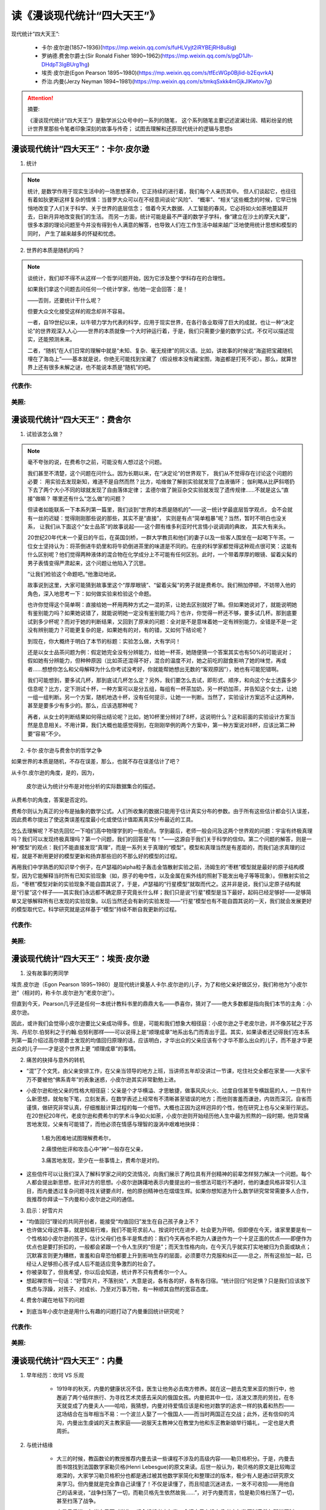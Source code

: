 
读《漫谈现代统计“四大天王”》
============================

现代统计“四大天王”:

    - 卡尔·皮尔逊(1857~1936)(https://mp.weixin.qq.com/s/fuHLVyjt2iRYBEjRH8u8ig)
    - 罗纳德.费舍尔爵士(Sir Ronald Fisher 1890~1962)(https://mp.weixin.qq.com/s/pgD1Jh-DHdpT3lgBUrg1hg)
    - 埃贡·皮尔逊(Egon Pearson 1895~1980)(https://mp.weixin.qq.com/s/tfEcWGp0BjIid-b2EqvrkA)
    - 乔治.内曼(Jerzy Neyman 1894~1981)(https://mp.weixin.qq.com/s/tmkqSxkk4mGjkJIKwtov7g)


.. attention:: 摘要:

    《漫谈现代统计“四大天王”》是勤学派公众号中的一系列的随笔，
    这个系列随笔主要记述波澜壮阔、精彩纷呈的统计世界里那些令笔者印象深刻的故事与传奇；
    试图去理解和还原现代统计的逻辑与思想s


漫谈现代统计“四大天王”：卡尔·皮尔逊
----------------------------------------

1. 统计

.. note:: 

    统计, 是数学作用于现实生活中的一场思想革命，它正持续的进行着，我们每个人亲历其中。
    但人们谈起它，也往往有着如狄更斯这样复杂的情愫：当普罗大众可以在不经意间谈论“风险”、
    “概率”、“相关”这些概念的时候，它早已悄悄地改变了人们关于科学、关于世界的底层信念；
    借着今天大数据、人工智能的春风，它必将如火如荼地蔓延开去，日新月异地改变我们的生活。
    而另一方面，统计可能是最不严谨的数学子学科，像“建立在沙土的摩天大厦”，
    很多本源的理论问题至今并没有得到令人满意的解答，也导致人们在工作生活中越来越广泛地使用统计思想和模型的同时，
    产生了越来越多的怀疑和忧虑。

2. 世界的本质是随机的吗？

.. note:: 

    谈统计，我们却不得不从这样一个哲学问题开始，因为它涉及整个学科存在的合理性。

    如果我们拿这个问题去问任何一个统计学家，他/她一定会回答：是！

    ——否则，还要统计干什么呢？

    但要大众文化接受这样的观念却并不容易。

    一者，自19世纪以来，以牛顿力学为代表的科学，应用于现实世界，在各行各业取得了巨大的成就，也让一种“决定论”的世界观深入人心——世界的本质就像一个大时钟运行着，于是，我们只需要少量的数学公式，不仅可以描述现实，还能预测未来。

    二者，“随机”在人们日常的理解中就是“未知、复杂、毫无规律”的同义语。比如，讲故事的时候说“海盗把宝藏随机埋在了海岛上”——基本就是说，你绝无可能找到宝藏了（假设根本没有藏宝图，海盗都是打死不说）。那么，就算世界上还有很多未解之谜，也不能说本质是“随机”的吧。


代表作:
~~~~~~~~~~~~



美照:
~~~~~~~~~~~~





漫谈现代统计“四大天王”：费舍尔
----------------------------------------

1. 试验该怎么做？

.. note:: 

    毫不夸张的说，在费希尔之前，可能没有人想过这个问题。

    我们甚至不清楚，这个问题在问什么。因为长期以来，在“决定论”的世界观下，
    我们从不觉得存在讨论这个问题的必要：
    用实验去发现新知，难道不是自然而然？比方，哈维做了解剖实验就发现了血液循环；
    伽利略从比萨斜塔扔下去了两个大小不同的球就发现了自由落体定律；
    孟德尔做了豌豆杂交实验就发现了遗传规律……不就是这么“直接”做嘛？
    哪里还有什么“怎么做”的问题？

    但读者如能联系一下本系列第一篇里，我们谈到“世界的本质是随机的”——这一统计学最底层哲学观点，
    会不会就有一丝的迟疑：觉得刚刚那些说的那些，其实不是“直接”，
    实则是有点“简单粗暴”呢？当然，暂时不明白也没关系，
    让我们从下面这个“女士品茶”的故事说起——这个颇有维多利亚时代言情小说调调的典故，
    其实大有来头。

    20世纪20年代末一个夏日的午后，在英国剑桥，一群大学教员和他们的妻子以及一些客人围坐在一起喝下午茶。一位女士坚持认为：将茶倒进牛奶里和将牛奶倒进茶里的味道是不同的。在座的科学家都觉得这种观点很可笑：这能有什么区别呢？他们觉得两种液体的混合物在化学成分上不可能有任何区别。此时，一个带着厚厚的眼镜、留着尖髯的男子表情变得严肃起来，这个问题让他陷入了沉思。

    “让我们检验这个命题吧。”他激动地说。

    故事说到这里，大家可能猜到故事里这个“厚厚眼镜”、“留着尖髯”的男子就是费希尔。我们稍加停顿，不妨带入他的角色，深入地思考一下：如何做实验来检验这个命题。

    也许你觉得这个简单啊：直接给她一杯用两种方式之一混的茶，让她去区别就好了嘛。但如果她说对了，就能说明她有鉴别能力吗？如果她说错了，就能说明她一定没有鉴别能力吗？也许，你觉得一杯还不够，要多试几杯。那到底要试到多少杯呢？而对于她的判断结果，又回到了原来的问题：全对是不是意味着她一定有辨别能力，全错是不是一定没有辨别能力？可能更复杂的是，如果她有的对，有的错，又如何下结论呢？

    到现在，你大概终于明白了本节的标题：实验怎么做，大有学问！

    还是以女士品茶问题为例：假定她完全没有分辨能力，给她一杯茶，她随便猜一个答案其实也有50%的可能说对；假如她有分辨能力，但种种原因（比如茶还混得不好，混合的温度不对，她之前吃的甜食影响了她的味觉，再或者……想想你怎么和父母解释为什么你考试没考好，你就能帮她想出无数的“客观原因”），她也有可能犯错啊。

    我们可能想到，要多试几杯，那到底试几杯怎么定？另外，我们要怎么去试，即形式、顺序，和向这个女士透露多少信息呢？比方，定下测试十杯，一种方案可以是分五组，每组有一杯茶加奶，另一杯奶加茶，并告知这个女士，让她一组一组判断。另一个方案，随机地选十杯，没有任何提示，让她一一判断。当然了，实验设计方案远不止这两种，甚至是要多少有多少的。那么，应该选那种呢？

    再者，从女士的判断结果如何得出结论呢？比如，她10杯里分辨对了8杯，这说明什么？这和前面的实验设计方案当然是息息相关。不用计算，我们大概也能感觉得到，在刚刚举例的两个方案中，第一种方案说对8杯，应该比第二种要“容易”不少。

2. 卡尔·皮尔逊与费舍尔的哲学之争

如果世界的本质是随机，不存在误差，那么，也就不存在误差估计了吧？

从卡尔.皮尔逊的角度，是的，因为，

    皮尔逊认为统计分布是对他分析的实际数据集合的描述。

从费希尔的角度，答案是否定的。

费希尔则认为真正的分布是抽象的数学公式。人们所收集的数据只能用于估计真实分布的参数。由于所有这些估计都会引入误差，因此费希尔提出了使这类误差程度最小化或使估计值距离真实分布最近的工具。

怎么去理解呢？不妨先回忆一下咱们高中物理学到的一些观点。学到最后，老师一般会问及这两个世界观的问题：宇宙有终极真理吗？我们可以发现终极真理吗？第一个问题，我们的回答是“有！”——这源自于我们关于科学的信仰。第二个问题的解答，则是一种“模型”的观点：我们不能直接发现“真理”，而是一系列关于真理的“模型”。模型和真理当然是有差距的，而我们追求真理的过程，就是不断用更好的模型更新和扬弃那些旧的不那么好的模型的过程。

再用我们中学熟悉的知识举个例子，在卢瑟福的alpha粒子轰击金箔散射实验之前，汤姆生的“枣糕”模型就是最好的原子结构模型，因为它能解释当时所有已知实验现象（如，原子的电中性，以及金属在紫外线的照射下能发出电子等等现象）。但散射实验之后，“枣糕”模型对新的实验现象不能自圆其说了，于是，卢瑟福的“行星模型”就取而代之。这并非是说，我们认定原子结构就是“行星”这个样子——其实我们永远都不确定原子究竟长什么样；我们只是说“行星”模型是当下最好，起码已经足够好——足够简单又足够解释所有已发现的实验现象。以后当然还会有新的实验发现——“行星”模型也有不能自圆其说的一天，我们就会发展更好的模型取代它。科学研究就是这样基于“模型”持续不断自我更新的过程。




代表作:
~~~~~~~~~~~~

美照:
~~~~~~~~~~~~


漫谈现代统计“四大天王”：埃贡·皮尔逊
----------------------------------------

1. 没有故事的男同学

埃贡.皮尔逊（Egon Pearson 1895~1980）是现代统计奠基人卡尔.皮尔逊的儿子，为了和他父亲好做区分，我们称他为“小皮尔逊”（相对的，称卡尔.皮尔逊为“老皮尔逊”）。

但直到今天，Pearson几乎还是任何一本统计教科书里的鼎鼎大名——恭喜你，猜对了——绝大多数都是指向我们本节的主角：小皮尔逊。

因此，或许我们会觉得小皮尔逊要比父亲成功得多。但是，可能和我们想象大相径庭：小皮尔逊之于老皮尔逊，并不像苏轼之于苏洵、丹尼尔.伯努利之于约翰.伯努利那样——可以说得上是“顺理成章”地系出名门而青出于蓝。其实，如果读者还记得我们在本系列第一篇介绍过高尔顿爵士发现的均值回归原理的话，应该明白，才华出众的父亲应该有个才华不那么出众的儿子，而不是才华更出众的儿子——才是这个世界上更 “顺理成章”的事情。


2. 痛苦的抉择与意外的转机

- “混”了个文凭，由父亲安排工作，在父亲当领导的地方上班，当讲师五年却没讲过一节课，吃住社交全都在家里——大家千万不要被他“佛系青年”的表象迷惑，小皮尔逊其实非常勤勉上进。

- 小皮尔逊和他父亲的性格大相径庭：父亲是个才华横溢、才思敏捷，做事风风火火、过度自信甚至专横跋扈的人，一旦有什么新思想，就匆匆下笔，立刻发表，在数学表述上经常有不清晰甚至错误的地方；而他则害羞而谦逊，内敛而深沉，自省而谨慎，做研究非常认真，仔细推敲计算过程的每一个细节。大概也正因为这样迥异的个性，他在研究上也与父亲渐行渐远。在20世纪20年代，老皮尔逊和费希尔的学术斗争如火如荼，小皮尔逊则开始经历他人生中最为煎熬的一段时期，他异常痛苦地发现，父亲有可能错了，而他必须在情感与理智的漩涡中艰难地抉择：

    1.极为困难地试图理解费希尔，

    2.痛恨他批评和攻击心中“神”一般存在父亲，

    3.痛苦地发现，至少在一些事情上，费希尔是对的。

- 这些信件可以让我们深入了解科学家之间的交流情况，向我们展示了两位具有开创精神的前辈怎样努力解决一个问题。每个人都会提出新思想，批评对方的思想。小皮尔逊踌躇地表示内曼提出的一些想法可能行不通时，他的谦虚风格非常引人注目，而内曼透过复杂问题寻找关键要点时，他的原创精神也在熠熠生辉。如果你想知道为什么数学研究常常需要多人合作，我推荐你拜读一下内曼和小皮尔逊之间的通信。

3. 启示：好雪片片

- “均值回归”理论的共同开创者，能接受“均值回归”发生在自己孩子身上不？

-  也许做父母这件事，就是知易行难，我们不能苛求前人。按说时代在进步，社会更为开明，但即便在今天，谁家里要是有一个性格如小皮尔逊的孩子，估计父母们也多半是焦虑的：我们今天再也不把为人谦逊作为一个十足正面的优点——即便作为优点也是要打折扣的，一般都会紧跟一个令人生厌的“但是”；而天生性格内向，在今天几乎就实打实地被归为负面或缺点；沉默寡言则更为糟糕，害羞和自卑恐怕都要上升到影响生存的层面，必须要尽力克服和纠正——总之，所有这些加一起，已经让人足够担心孩子成人后不能适应竞争激烈的社会了。

-  你被录取了，但我希望，你以后会知道，统计界不只有费希尔一个人。

- 想起禅宗有一句话：“好雪片片，不落别处”，大意是说，各有各的好，各有各归宿。“统计回归”何足惧？只是我们应该放下焦虑与浮躁，对孩子、对成长、乃至对万事万物，有一种顺其自然的宽容态度。

4. 费舍尔藏在地毯下的问题

- 到底当年小皮尔逊是用什么有趣的问题打动了内曼重回统计研究呢？


代表作:
~~~~~~~~~~~~

美照:
~~~~~~~~~~~~



漫谈现代统计“四大天王”：内曼
----------------------------------------

1. 早年经历：坎坷 VS 乐观


    - 1919年的秋天，内曼的健康状况不佳，医生让他务必去南方修养。就在这一趟去克里米亚的旅行中，他邂逅了两个结伴旅行、为寻找艺术灵感去采风的俄国女孩。内曼把其中一位，活泼又漂亮的劳拉，在冬天就变成了内曼夫人——哈哈，我猜想，内曼对待爱情应该是和他对数学的追求一样的执着和热烈——这场结合在当年相当不易：一个波兰人娶了一个俄国人——而当时两国正在交战；此外，还有信仰的鸿沟，内曼出生虔诚的天主教家庭——说服天主教神父在教堂为他和东正教新娘举行婚礼，一定也是大费周折。

2. 与统计结缘

    - 大三的时候，教函数论的教授推荐内曼去读一些课程不涉及的高级内容——勒贝格积分。于是，内曼去图书馆找到法国数学家勒贝格(Henri Lebesgue)的原文来读。后世一般认为，勒贝格的原文是比较晦涩艰深的，大家学习勒贝格积分也都是通过被其他数学家简化和整理过的版本，极少有人是通过研究原文来学习。但内曼就是完全靠自己读懂了！不仅是读懂了，而且彻底沉迷进去，一发不可收拾——用他自己的话来说，“战争扫荡了一切，而勒贝格先生依然故我……”，对于内曼而言，恰是勒贝格扫荡了一切，甚至扫荡了战争。

    - 内曼日后说，每当自己面对学生，都会想起老皮尔逊，会问自己有没有像老皮尔逊压制费希尔那样压制学生。

    - 虽然没有在老皮尔逊那里学到太多东西，但伦敦之行还是收获颇丰。一来是由于老皮尔逊的推荐，他获得了洛克菲勒基金会的资助继续去法国巴黎访学——终于亲见和聆听了他的偶像勒贝格的课，内曼非常兴奋，哪怕在那时，内曼还是一心想要做回理论数学家的。二来，是他结识了老皮尔逊的儿子——小皮尔逊。当这个与他年龄相仿、但从来都沉默寡言的青年人，在他到巴黎后与他通信，也许都让他颇感意外。更让人意外的是，这样的通信竟然把内曼从追寻偶像的成为理论数学家梦想拉回到统计研究中来，且这一通信就是八年，他们两成为了挚友和重要合作者——一同完成了永载史册的内曼-皮尔逊理论。

    -  回过头来看，内曼的统计生涯，似乎完全是一系列阴差阳错促成的——甚至有朋友和我开玩笑说，内曼是一个被统计“耽误“的数学家——或许吧，如果他每次面临的情况不总是那么艰苦而毫无选择呢？

       但从另一个更宏大的视角看来，这莫不是“命中注定”？统计的发展，在经历了以老皮尔逊为代表的古典阶段后，正在等待和召唤一个有着深厚功底的数学家，为它打下坚实的理论基础，开启数理统计的新篇章——内曼就是最合适的人选！

3. 在英国：一个人战斗
    
    - 1934~1938年期间，内曼对统计科学又做出了四项基础性的贡献，每一项都足以让他获得国际声誉。他提出了置信区间理论，它对于统计理论与数据分析中的重要性怎么估计都不会过高。他对传染分布理论的贡献在生物学数据处理中十分有效。他的总体分布抽样法为一种统计学理论铺平道路，让我们收益颇多——其中就包括盖洛普民意测验。他以及费希尔的彼此带有不同的随机化实验模型的工作，开辟了在农业、生物学、医学和物理学中广泛应用的全新实验领域。

4. 在美国：筚路蓝缕，一代宗师

    - 二战期间，美军曾调查了飞机上的中弹分布，决定在弹孔最密集的机翼部分增加防护，以减少飞机被击落的概率。有位统计专家却提出异议，恰好相反，应该加强弹孔最少的机身和机尾部分，这是因为：我们能看到弹孔多，说明这个部位多次中弹飞机仍然可以飞回来；而我们看到弹孔少，是因为一旦中弹，飞机可能根本就飞不回来了！

    - 某研究生上课迟到了许久，悄悄溜进教室，发现了教授在黑板上留下的两个问题，也不好意思问，便以为是家庭作业。没想到这次作业出奇地难，他苦思冥想好几个月，但终于做出来了。交给教授一看，简直让人喜极而泣：学生交的作业，其实解决了他在课上给学生们科普过的本学术领域的两个重要的open problem！

    - 所以可以说，中国每个学统计的人都是许先生的徒子徒孙，自然也更是内曼的徒子徒孙了，哈哈。多少人突然惊喜地发现，平凡的自己身上竟然传承着一大学术名门望族的血脉。    